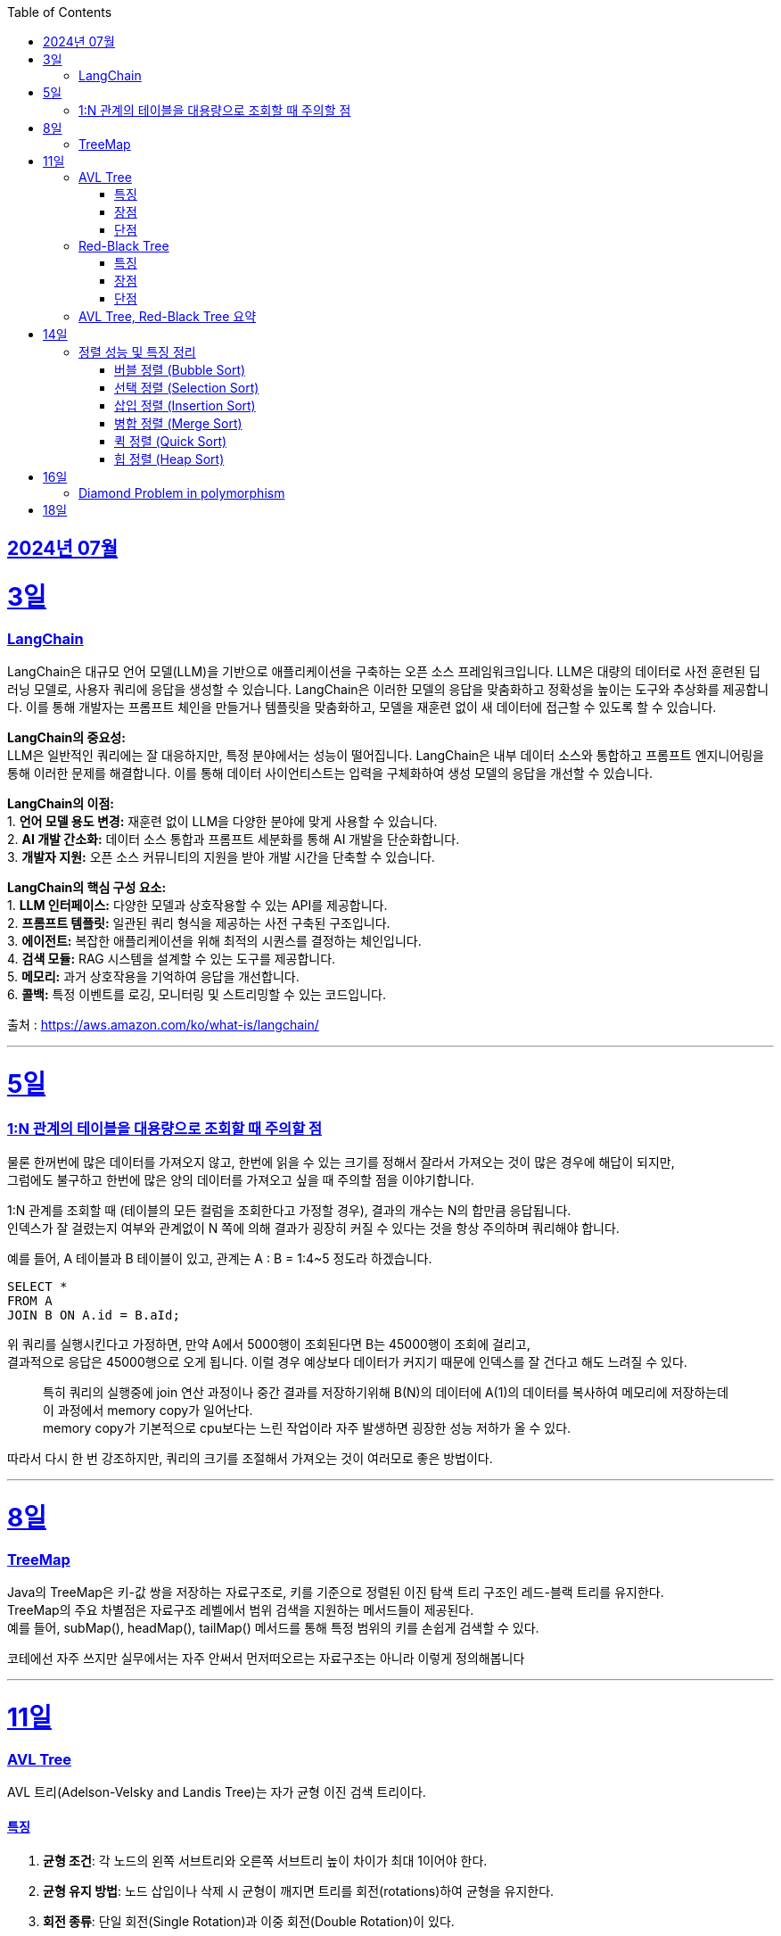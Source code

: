 // Metadata:
:description: Week I Learnt
:keywords: study, til, lwil
// Settings:
:doctype: book
:toc: left
:toclevels: 4
:sectlinks:
:icons: font
:hardbreaks:


[[section-202407]]
== 2024년 07월


[[section-202407-3일]]
3일
===
### LangChain

LangChain은 대규모 언어 모델(LLM)을 기반으로 애플리케이션을 구축하는 오픈 소스 프레임워크입니다. LLM은 대량의 데이터로 사전 훈련된 딥 러닝 모델로, 사용자 쿼리에 응답을 생성할 수 있습니다. LangChain은 이러한 모델의 응답을 맞춤화하고 정확성을 높이는 도구와 추상화를 제공합니다. 이를 통해 개발자는 프롬프트 체인을 만들거나 템플릿을 맞춤화하고, 모델을 재훈련 없이 새 데이터에 접근할 수 있도록 할 수 있습니다.

**LangChain의 중요성:**
LLM은 일반적인 쿼리에는 잘 대응하지만, 특정 분야에서는 성능이 떨어집니다. LangChain은 내부 데이터 소스와 통합하고 프롬프트 엔지니어링을 통해 이러한 문제를 해결합니다. 이를 통해 데이터 사이언티스트는 입력을 구체화하여 생성 모델의 응답을 개선할 수 있습니다.

**LangChain의 이점:**
1. **언어 모델 용도 변경:** 재훈련 없이 LLM을 다양한 분야에 맞게 사용할 수 있습니다.
2. **AI 개발 간소화:** 데이터 소스 통합과 프롬프트 세분화를 통해 AI 개발을 단순화합니다.
3. **개발자 지원:** 오픈 소스 커뮤니티의 지원을 받아 개발 시간을 단축할 수 있습니다.

**LangChain의 핵심 구성 요소:**
1. **LLM 인터페이스:** 다양한 모델과 상호작용할 수 있는 API를 제공합니다.
2. **프롬프트 템플릿:** 일관된 쿼리 형식을 제공하는 사전 구축된 구조입니다.
3. **에이전트:** 복잡한 애플리케이션을 위해 최적의 시퀀스를 결정하는 체인입니다.
4. **검색 모듈:** RAG 시스템을 설계할 수 있는 도구를 제공합니다.
5. **메모리:** 과거 상호작용을 기억하여 응답을 개선합니다.
6. **콜백:** 특정 이벤트를 로깅, 모니터링 및 스트리밍할 수 있는 코드입니다.

출처 : https://aws.amazon.com/ko/what-is/langchain/

---

[[section-202407-5일]]
5일
===

### 1:N 관계의 테이블을 대용량으로 조회할 때 주의할 점

물론 한꺼번에 많은 데이터를 가져오지 않고, 한번에 읽을 수 있는 크기를 정해서 잘라서 가져오는 것이 많은 경우에 해답이 되지만, 
그럼에도 불구하고 한번에 많은 양의 데이터를 가져오고 싶을 때 주의할 점을 이야기합니다.

1:N 관계를 조회할 때 (테이블의 모든 컬럼을 조회한다고 가정할 경우), 결과의 개수는 N의 합만큼 응답됩니다. 
인덱스가 잘 걸렸는지 여부와 관계없이 N 쪽에 의해 결과가 굉장히 커질 수 있다는 것을 항상 주의하며 쿼리해야 합니다.

예를 들어, A 테이블과 B 테이블이 있고, 관계는 A : B = 1:4~5 정도라 하겠습니다.

```sql
SELECT *
FROM A
JOIN B ON A.id = B.aId;
```

위 쿼리를 실행시킨다고 가정하면, 만약 A에서 5000행이 조회된다면 B는 45000행이 조회에 걸리고, 
결과적으로 응답은 45000행으로 오게 됩니다. 이럴 경우 예상보다 데이터가 커지기 때문에 인덱스를 잘 건다고 해도 느려질 수 있다. 

> 특히 쿼리의 실행중에 join 연산 과정이나 중간 결과를 저장하기위해 B(N)의 데이터에 A(1)의 데이터를 복사하여 메모리에 저장하는데 이 과정에서 memory copy가 일어난다.
> memory copy가 기본적으로 cpu보다는 느린 작업이라 자주 발생하면 굉장한 성능 저하가 올 수 있다.

따라서 다시 한 번 강조하지만, 쿼리의 크기를 조절해서 가져오는 것이 여러모로 좋은 방법이다.

---

[[section-202407-8일]]
8일
===
### TreeMap

Java의 TreeMap은 키-값 쌍을 저장하는 자료구조로, 키를 기준으로 정렬된 이진 탐색 트리 구조인 레드-블랙 트리를 유지한다. 
TreeMap의 주요 차별점은 자료구조 레벨에서 범위 검색을 지원하는 메서드들이 제공된다. 
예를 들어, subMap(), headMap(), tailMap() 메서드를 통해 특정 범위의 키를 손쉽게 검색할 수 있다.

코테에선 자주 쓰지만 실무에서는 자주 안써서 먼저떠오르는 자료구조는 아니라 이렇게 정의해봅니다

---

[[section-202407-11일]]
11일
===
### AVL Tree
AVL 트리(Adelson-Velsky and Landis Tree)는 자가 균형 이진 검색 트리이다.

#### 특징
1. **균형 조건**: 각 노드의 왼쪽 서브트리와 오른쪽 서브트리 높이 차이가 최대 1이어야 한다.
2. **균형 유지 방법**: 노드 삽입이나 삭제 시 균형이 깨지면 트리를 회전(rotations)하여 균형을 유지한다.
3. **회전 종류**: 단일 회전(Single Rotation)과 이중 회전(Double Rotation)이 있다.
   - 단일 회전: LL 회전, RR 회전
   - 이중 회전: LR 회전, RL 회전

#### 장점
- 균형이 잘 유지되어 검색, 삽입, 삭제 연산이 항상 O(log n) 시간 복잡도를 가진다.

#### 단점
- 삽입과 삭제 시 회전 연산이 많이 발생할 수 있어 실제 구현 및 유지보수가 복잡하다.

### Red-Black Tree
Red-Black 트리는 좀 더 완화된 균형 조건을 갖춘 자가 균형 이진 검색 트리입니다.

#### 특징
1. **노드 색상**: 각 노드는 빨간색(Red) 또는 검은색(Black)으로 색칠됩니다.
2. **균형 조건**:
   - 루트 노드는 항상 검은색입니다.
   - 모든 리프(NIL 노드)는 검은색입니다.
   - 빨간색 노드의 자식은 모두 검은색입니다(즉, 빨간색 노드가 연속으로 두 개 나올 수 없습니다).
   - 루트에서 모든 리프 노드까지의 경로에는 동일한 수의 검은색 노드가 있어야 합니다.
3. **균형 유지 방법**: 삽입과 삭제 시 색상 변경(recoloring)과 회전(rotations)을 통해 균형을 유지합니다.
4. **회전 종류**: 단일 회전(Single Rotation)과 이중 회전(Double Rotation)이 있습니다.

#### 장점
- 균형 조건이 덜 엄격하여 삽입과 삭제 연산 시 회전이 적게 발생하는 경향이 있습니다.
- 트리의 높이가 O(log n)으로 유지되어 검색, 삽입, 삭제 연산이 O(log n) 시간 복잡도를 가집니다.

#### 단점
- AVL 트리에 비해 검색 연산이 다소 비효율적일 수 있습니다.

### AVL Tree, Red-Black Tree 요약
AVL 트리와 Red-Black 트리는 둘 다 자가 균형 이진 검색 트리(self-balancing binary search tree)의 일종으로, 데이터의 삽입, 삭제, 검색 연산에서 최악의 경우에도 로그 시간 복잡도를 보장한다.

- **AVL 트리**는 더 엄격한 균형 조건을 유지하여 검색 연산이 빠를 수 있지만 삽입과 삭제 시 회전이 많이 발생할 수 있습니다.
- **Red-Black 트리**는 덜 엄격한 균형 조건을 유지하여 삽입과 삭제 시 회전이 적게 발생하며, 균형 유지가 좀 더 효율적일 수 있습니다.

---

[[section-202407-14일]]
14일
===
### 정렬 성능 및 특징 정리

다음은 버블 정렬, 선택 정렬, 삽입 정렬, 병합 정렬, 퀵 정렬, 힙 정렬의 시간 복잡도, 공간 복잡도와 각 정렬의 특징을 정리한 내용입니다:

#### 버블 정렬 (Bubble Sort)

* **시간 복잡도:**
** 최선: O(n)
** 평균: O(n^2)
** 최악: O(n^2)
* **공간 복잡도:**
** O(1)
* **특징:**
** 인접한 두 원소를 비교하여 교환하면서 정렬.
** 매우 간단한 알고리즘이지만, 성능이 좋지 않음.
** 안정 정렬(같은 값을 가지는 요소들의 순서가 유지됨).
** 작은 데이터 집합에 적합하지만, 큰 데이터 집합에는 비효율적.

#### 선택 정렬 (Selection Sort)

* **시간 복잡도:**
** 최선: O(n^2)
** 평균: O(n^2)
** 최악: O(n^2)
* **공간 복잡도:**
** O(1)
* **특징:**
** 리스트에서 가장 작은 (혹은 큰) 원소를 선택하여 정렬된 부분에 추가.
** 비교 횟수가 많아 성능이 좋지 않음.
** 불안정 정렬(같은 값을 가지는 요소들의 순서가 유지되지 않을 수 있음).
** 메모리 사용이 적음.

#### 삽입 정렬 (Insertion Sort)

* **시간 복잡도:**
** 최선: O(n)
** 평균: O(n^2)
** 최악: O(n^2)
* **공간 복잡도:**
** O(1)
* **특징:**
** 정렬된 부분과 정렬되지 않은 부분으로 나누어 삽입하면서 정렬.
** 작은 데이터 집합에 매우 효율적.
** 안정 정렬.
** 거의 정렬된 배열에 대해 효율적.

#### 병합 정렬 (Merge Sort)

* **시간 복잡도:**
** 최선: O(n log n)
** 평균: O(n log n)
** 최악: O(n log n)
* **공간 복잡도:**
** O(n)
* **특징:**
** 배열을 반으로 나누어 정렬 후 병합.
** 안정 정렬.
** 추가적인 메모리 공간 필요.
** 크기가 큰 데이터 집합에 대해 효율적.

#### 퀵 정렬 (Quick Sort)

* **시간 복잡도:**
** 최선: O(n log n)
** 평균: O(n log n)
** 최악: O(n^2)
* **공간 복잡도:**
** O(log n) (재귀 호출을 위한 스택 공간)
* **특징:**
** 기준(pivot)을 정하고, 이를 기준으로 작은 값과 큰 값으로 분할하여 정렬.
** 평균적으로 매우 빠름.
** 불안정 정렬.
** 최악의 경우를 피하기 위해 랜덤 피벗 선택 등의 기법 사용.

#### 힙 정렬 (Heap Sort)

* **시간 복잡도:**
** 최선: O(n log n)
** 평균: O(n log n)
** 최악: O(n log n)
* **공간 복잡도:**
** O(1)
* **특징:**
** 힙 트리 구조를 이용하여 정렬.
** 불안정 정렬.
** 추가적인 메모리 공간을 필요로 하지 않음.
** 크기가 큰 데이터 집합에 대해 효율적.



표로 간단히 요약하면 다음과 같다.

|===
| 정렬 알고리즘   | 최선 시간 복잡도 | 평균 시간 복잡도 | 최악 시간 복잡도 | 공간 복잡도

| 버블 정렬 (Bubble Sort)
| O(n)
| O(n^2)
| O(n^2)
| O(1)

| 선택 정렬 (Selection Sort)
| O(n^2)
| O(n^2)
| O(n^2)
| O(1)

| 삽입 정렬 (Insertion Sort)
| O(n)
| O(n^2)
| O(n^2)
| O(1)

| 병합 정렬 (Merge Sort)
| O(n log n)
| O(n log n)
| O(n log n)
| O(n)

| 퀵 정렬 (Quick Sort)
| O(n log n)
| O(n log n)
| O(n^2)
| O(log n)

| 힙 정렬 (Heap Sort)
| O(n log n)
| O(n log n)
| O(n log n)
| O(1)

|===

---

[[section-202407-16일]]
16일
===
### Diamond Problem in polymorphism
다이아몬드 문제(Diamond Problem)는 다중 상속(Multiple Inheritance)을 사용하는 객체 지향 프로그래밍에서 발생할 수 있는 모호성 문제 중 하나이다.
다음과 같은 구조에서 나타난다

상속 구조 : 다이아몬드 문제는 다중 상속을 사용하여 네 개의 클래스가 다음과 같이 상속될 때 발생한다
1.클래스 A가 가장 상위에 있으며,
2.클래스 B와 클래스 C가 클래스 A를 각각 상속하고,
3.클래스 D가 클래스 B와 클래스 C를 모두 상속하는 경우.

ex:
     A
    / \
   B   C
    \ /
     D

모호성: 클래스 D는 클래스 B와 클래스 C를 통해 클래스 A를 두 번 상속받게 됩니다.
이로 인해 클래스 D에서 클래스 A의 멤버(메서드 또는 필드)를 호출할 때 어느 경로를 통해 상속된 멤버를 호출해야 하는지 모호해지는 문제가 발생합니다

Java의 경우 다중상속을 언어레벨에서 막고있다.
그러나 Java8에서 등장한 인터페이스 default구현때문에 해당 문제가 발생 할 수 있는데
이럴 경우 명시적으로 어떤 메서드를 사용할지 super라는 키워드를 이용하여 지정하여야한다
```java
public void display() {
   // 명시적으로 어떤 인터페이스의 메서드를 사용할지 지정
   B.super.display();
   C.super.display();
}
```

---

[[section-202407-18일]]
18일
===
